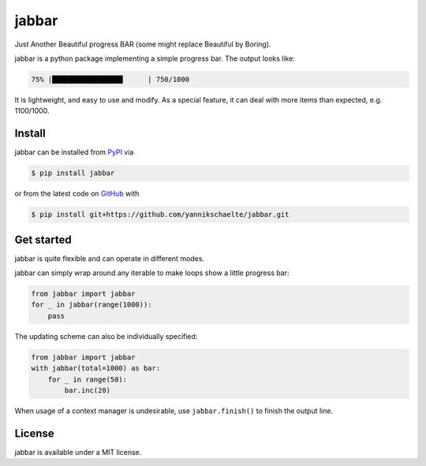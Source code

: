 jabbar
======

Just Another Beautiful progress BAR (some might replace Beautiful by Boring).

jabbar is a python package implementing a simple progress bar. The output
looks like:

.. code-block:: sh

   75% |█████████████████      | 750/1000

It is lightweight, and easy to use and modify.
As a special feature, it can deal with more items than expected, e.g.
1100/1000.

Install
-------

jabbar can be installed from `PyPI <https://pypi.org/project/jabbar>`_ via

.. code-block:: sh

   $ pip install jabbar

or from the latest code on `GitHub <https://github.com/yannikschaelte/jabbar>`_ with

.. code-block:: sh

   $ pip install git+https://github.com/yannikschaelte/jabbar.git


Get started
-----------

jabbar is quite flexible and can operate in different modes.

jabbar can simply wrap around any iterable to make loops show a little progress
bar:

.. code-block:: python

   from jabbar import jabbar
   for _ in jabbar(range(1000)):
       pass

The updating scheme can also be individually specified:

.. code-block:: python

   from jabbar import jabbar
   with jabbar(total=1000) as bar:
       for _ in range(50):
           bar.inc(20)

When usage of a context manager is undesirable, use ``jabbar.finish()`` to
finish the output line.


License
-------

jabbar is available under a MIT license.
